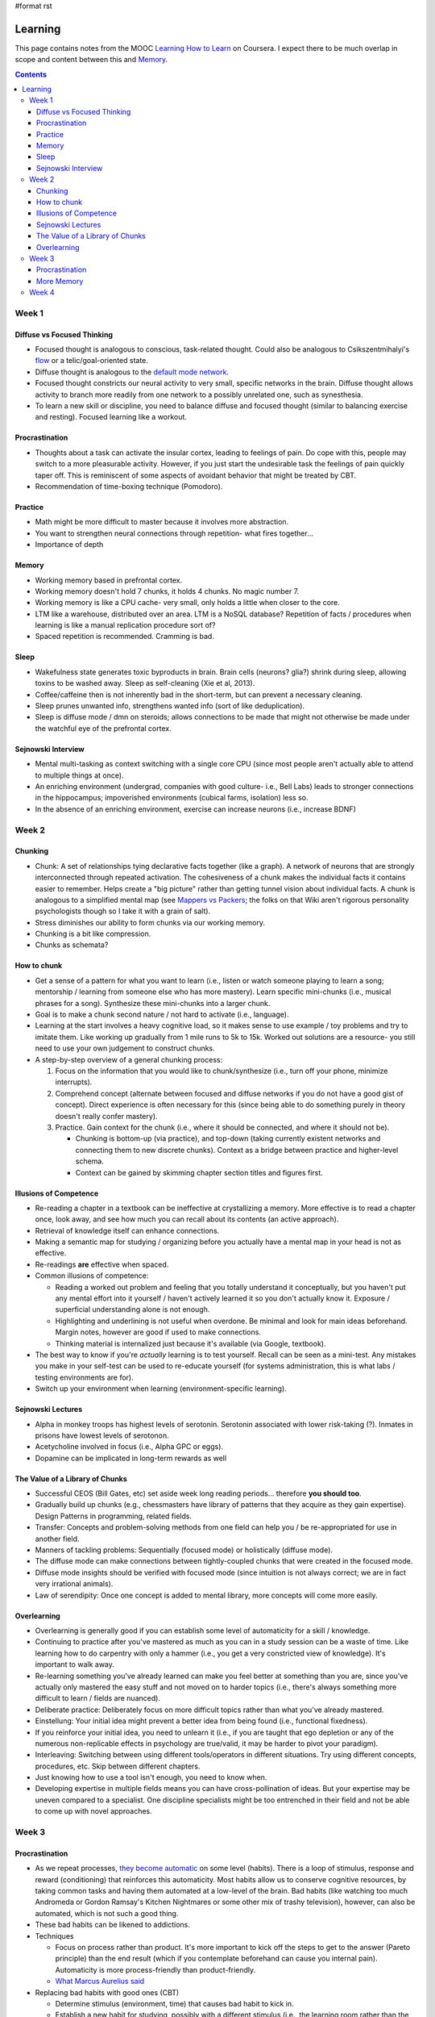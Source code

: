 #format rst

Learning
========

This page contains notes from the MOOC `Learning How to Learn`_ on Coursera.  I expect there to be much overlap in scope and content between this and Memory_.

.. contents:: :depth: 3

Week 1
------

Diffuse vs Focused Thinking
~~~~~~~~~~~~~~~~~~~~~~~~~~~

* Focused thought is analogous to conscious, task-related thought.  Could also be analogous to Csikszentmihalyi's flow_ or a telic/goal-oriented state.

* Diffuse thought is analogous to the `default mode network`_.

* Focused thought constricts our neural activity to very small, specific networks in the brain.  Diffuse thought allows activity to branch more readily from one network to a possibly unrelated one, such as synesthesia.

* To learn a new skill or discipline, you need to balance diffuse and focused thought (similar to balancing exercise and resting).  Focused learning like a workout.

Procrastination
~~~~~~~~~~~~~~~

* Thoughts about a task can activate the insular cortex, leading to feelings of pain.  Do cope with this, people may switch to a more pleasurable activity.  However, if you just start the undesirable task the feelings of pain quickly taper off.  This is reminiscent of some aspects of avoidant behavior that might be treated by CBT.

* Recommendation of time-boxing technique (Pomodoro).

Practice
~~~~~~~~

* Math might be more difficult to master because it involves more abstraction.

* You want to strengthen neural connections through repetition- what fires together...

* Importance of depth

Memory
~~~~~~

* Working memory based in prefrontal cortex.

* Working memory doesn't hold 7 chunks, it holds 4 chunks.  No magic number 7.

* Working memory is like a CPU cache- very small, only holds a little when closer to the core.

* LTM like a warehouse, distributed over an area.  LTM is a NoSQL database?  Repetition of facts / procedures when learning is like a manual replication procedure sort of?

* Spaced repetition is recommended.  Cramming is bad.

Sleep
~~~~~

* Wakefulness state generates toxic byproducts in brain.  Brain cells (neurons? glia?) shrink during sleep, allowing toxins to be washed away.  Sleep as self-cleaning (Xie et al, 2013).

* Coffee/caffeine then is not inherently bad in the short-term, but can prevent a necessary cleaning.

* Sleep prunes unwanted info, strengthens wanted info (sort of like deduplication).

* Sleep is diffuse mode / dmn on steroids; allows connections to be made that might not otherwise be made under the watchful eye of the prefrontal cortex.

Sejnowski Interview
~~~~~~~~~~~~~~~~~~~

* Mental multi-tasking as context switching with a single core CPU (since most people aren't actually able to attend to multiple things at once).

* An enriching environment (undergrad, companies with good culture- i.e., Bell Labs) leads to stronger connections in the hippocampus; impoverished environments (cubical farms, isolation) less so. 

* In the absence of an enriching environment, exercise can increase neurons (i.e., increase BDNF)

Week 2
------

Chunking
~~~~~~~~

* Chunk: A set of relationships tying declarative facts together (like a graph).  A network of neurons that are strongly interconnected through repeated activation.  The cohesiveness of a chunk makes the individual facts it contains easier to remember.  Helps create a "big picture" rather than getting tunnel vision about individual facts.  A chunk is analogous to a simplified mental map (see `Mappers vs Packers`_; the folks on that Wiki aren't rigorous personality psychologists though so I take it with a grain of salt).

* Stress diminishes our ability to form chunks via our working memory.

* Chunking is a bit like compression.

* Chunks as schemata?

How to chunk
~~~~~~~~~~~~

* Get a sense of a pattern for what you want to learn (i.e., listen or watch someone playing to learn a song; mentorship / learning from someone else who has more mastery).  Learn specific mini-chunks (i.e., musical phrases for a song).  Synthesize these mini-chunks into a larger chunk.

* Goal is to make a chunk second nature / not hard to activate (i.e., language).

* Learning at the start involves a heavy cognitive load, so it makes sense to use example / toy problems and try to imitate them.  Like working up gradually from 1 mile runs to 5k to 15k.  Worked out solutions are a resource- you still need to use your own judgement to construct chunks.

* A step-by-step overview of a general chunking process:

  1. Focus on the information that you would like to chunk/synthesize (i.e., turn off your phone, minimize interrupts).

  #. Comprehend concept (alternate between focused and diffuse networks if you do not have a good gist of concept).  Direct experience is often necessary for this (since being able to do something purely in theory doesn't really confer mastery).

  #. Practice.  Gain context for the chunk (i.e., where it should be connected, and where it should not be).

     * Chunking is bottom-up (via practice), and top-down (taking currently existent networks and connecting them to new discrete chunks).  Context as a bridge between practice and higher-level schema.

     * Context can be gained by skimming chapter section titles and figures first.

Illusions of Competence
~~~~~~~~~~~~~~~~~~~~~~~

* Re-reading a chapter in a textbook can be ineffective at crystallizing a memory.  More effective is to read a chapter once, look away, and see how much you can recall about its contents (an active approach).

* Retrieval of knowledge itself can enhance connections.

* Making a semantic map for studying / organizing before you actually have a mental map in your head is not as effective.

* Re-readings **are** effective when spaced.

* Common illusions of competence:

  * Reading a worked out problem and feeling that you totally understand it conceptually, but you haven't put any mental effort into it yourself / haven't actively learned it so you don't actually know it.  Exposure / superficial understanding alone is not enough.

  * Highlighting and underlining is not useful when overdone.  Be minimal and look for main ideas beforehand.  Margin notes, however are good if used to make connections.

  * Thinking material is internalized just because it's available (via Google, textbook).  

* The best way to know if you're *actually* learning is to test yourself.  Recall can be seen as a mini-test.  Any mistakes you make in your self-test can be used to re-educate yourself (for systems administration, this is what labs / testing environments are for).

* Switch up your environment when learning (environment-specific learning).

Sejnowski Lectures
~~~~~~~~~~~~~~~~~~

* Alpha in monkey troops has highest levels of serotonin.  Serotonin associated with lower risk-taking (?).  Inmates in prisons have lowest levels of serotonon.

* Acetycholine involved in focus (i.e., Alpha GPC or eggs).

* Dopamine can be implicated in long-term rewards as well

The Value of a Library of Chunks
~~~~~~~~~~~~~~~~~~~~~~~~~~~~~~~~

* Successful CEOS (Bill Gates, etc) set aside week long reading periods... therefore **you should too**.

* Gradually build up chunks (e.g., chessmasters have library of patterns that they acquire as they gain expertise).  Design Patterns in programming, related fields.

* Transfer: Concepts and problem-solving methods from one field can help you / be re-appropriated for use in another field.

* Manners of tackling problems:  Sequentially (focused mode) or holistically (diffuse mode).

* The diffuse mode can make connections between tightly-coupled chunks that were created in the focused mode.

* Diffuse mode insights should be verified with focused mode (since intuition is not always correct; we are in fact very irrational animals).

* Law of serendipity: Once one concept is added to mental library, more concepts will come more easily.

Overlearning
~~~~~~~~~~~~

* Overlearning is generally good if you can establish some level of automaticity for a skill / knowledge.

* Continuing to practice after you've mastered as much as you can in a study session can be a waste of time.  Like learning how to do carpentry with only a hammer (i.e., you get a very constricted view of knowledge).  It's important to walk away.

* Re-learning something you've already learned can make you feel better at something than you are, since you've actually only mastered the easy stuff and not moved on to harder topics (i.e., there's always something more difficult to learn / fields are nuanced).

* Deliberate practice: Deliberately focus on more difficult topics rather than what you've already mastered.

* Einstellung: Your initial idea might prevent a better idea from being found (i.e., functional fixedness).

* If you reinforce your initial idea, you need to unlearn it (i.e., if you are taught that ego depletion or any of the numerous non-replicable effects in psychology are true/valid, it may be harder to pivot your paradigm).

* Interleaving: Switching between using different tools/operators in different situations.  Try using different concepts, procedures, etc.  Skip between different chapters.

* Just knowing how to use a tool isn't enough, you need to know when.

* Developing expertise in multiple fields means you can have cross-pollination of ideas.  But your expertise may be uneven compared to a specialist.  One discipline specialists might be too entrenched in their field and not be able to come up with novel approaches.

Week 3
------

Procrastination
~~~~~~~~~~~~~~~

* As we repeat processes, `they become automatic`_ on some level (habits).  There is a loop of stimulus, response and reward (conditioning) that reinforces this automaticity.  Most habits allow us to conserve cognitive resources, by taking common tasks and having them automated at a low-level of the brain.  Bad habits (like watching too much Andromeda or Gordon Ramsay's Kitchen Nightmares or some other mix of trashy television), however, can also be automated, which is not such a good thing.

* These bad habits can be likened to addictions.

* Techniques

  * Focus on process rather than product.  It's more important to kick off the steps to get to the answer (Pareto principle) than the end result (which if you contemplate beforehand can cause you internal pain).  Automaticity is more process-friendly than product-friendly.

  * `What Marcus Aurelius said`_

* Replacing bad habits with good ones (CBT)

  * Determine stimulus (environment, time) that causes bad habit to kick in.

  * Establish a new habit for studying, possibly with a different stimulus (i.e., the learning room rather than the common room in the apartment).

  * Find a new reward for the good habit.

  * Replace your belief system (stoicism looks good).

* Write a weekly todo list and then write daily lists each day in the evening.  Tip: Mix mentally intense tasks with autopilot physical tasks.  Tip 2: Plan a quitting time.

* Leisure is important; people with hobbies outperform people whose work life is their entire life.

More Memory
~~~~~~~~~~~

* Multimodal learning is good.  The instructors champion co-opting visuospatial systems (since they are more evolutionary well-honed) in particular (citing this_)- related to method of Loci.

* A discussion of HM.

* A discussion of mnemonics- including making up phrases / acronyms and the method of Loci.  Mnemonics don't incur a penalty to get to semi-skilled expertise (?)

* Spacing works because it invokes reconsolidating memories / updating them from an inactive state, thus making them stronger (i.e., some amount of elaboration must occur when the memories are being re-consolidated; `I don't think this is the traditional view of this theory however`_)

Week 4
------

* Periods where there is difficulty in understanding new knowledge / skills might be reflective of a period of mental re-structuring.

* Creating metaphors / relations to concepts can help learning (also can help in creating new knowledge, e.g., fluidic view of electricity in 18th century).

* Metaphors can help you get out of functional fixedness (local minima)

* Personifying a concept and pretending to be it could be helpful in some cases.

* Natural intelligence is important, but even just mediocre intelligence with lots of practice can do great things.

  * “Perseverance is a virtue of the less brilliant.” --Ramon y Cajal

* Imposter syndrome is not as uncommon as you'd think (reassuring).

* What you learn from one source is only one part of the big picture (i.e., it's a good idea to seek out many different texts / learning materials / lectures and synthesize them yourself).

* The right hemisphere is biased towards big picture thinking (though left/right dichotomy is not strict).  Right hemisphere = "devil's advocate" that questions status quo, left hemisphere is more rigid.

* Social study sessions can help you realize knowledge gaps (as long as everyone's prepared and on-topic).

* `A checklist for tests`_

* Tests as a way of learning (periodically quizzing yourself- 1 hr of testing more useful than 1 hr of studying in some ways).

* Start with hard problems on a test, switch to easy problems after a minute or two (if you're not done).  Hard problems will still be primed when you return to them later, and diffuse thinking may lead you to conclusions more easily (hard start - jump to easy).

-------------------------



CognitiveScience_

.. ############################################################################

.. _Learning How to Learn: https://www.coursera.org/learn/learning-how-to-learn/

.. _Memory: ../Memory

.. _flow: https://en.wikipedia.org/wiki/Flow_(psychology)

.. _default mode network: https://en.wikipedia.org/wiki/Default_mode_network

.. _Mappers vs Packers: http://c2.com/cgi/wiki?MappersVsPackers

.. _they become automatic: https://www.wikiwand.com/en/Automaticity

.. _What Marcus Aurelius said: https://i.imgur.com/grqGb9B.jpg

.. _this: http://www.ncbi.nlm.nih.gov/pubmed/21926985

.. _I don't think this is the traditional view of this theory however: http://blogs.discovermagazine.com/neuroskeptic/2015/09/22/time-to-rethink-the-reconsolidation-theory-of-memory/#.V5UM75MrKRs

.. _A checklist for tests: http://www4.ncsu.edu/unity/lockers/users/f/felder/public/Columns/memo.pdf

.. _CognitiveScience: ../CognitiveScience


